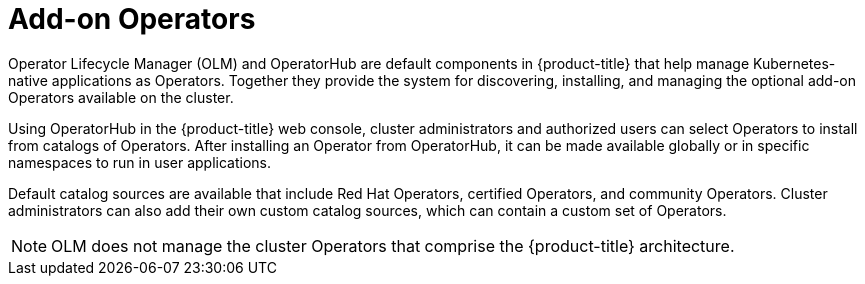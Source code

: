 // Module included in the following assemblies:
//
// * architecture/control-plane.adoc

[id="olm-operators_{context}"]
= Add-on Operators

Operator Lifecycle Manager (OLM) and OperatorHub are default components in {product-title} that help manage Kubernetes-native applications as Operators. Together they provide the system for discovering, installing, and managing the optional add-on Operators available on the cluster.

Using OperatorHub in the {product-title} web console,
ifndef::openshift-dedicated,openshift-rosa,openshift-rosa-hcp[]
cluster administrators
endif::openshift-dedicated,openshift-rosa,openshift-rosa-hcp[]
ifdef::openshift-dedicated,openshift-rosa,openshift-rosa-hcp[]
administrators with the `dedicated-admin` role
endif::openshift-dedicated,openshift-rosa,openshift-rosa-hcp[]
and authorized users can select Operators to install from catalogs of Operators. After installing an Operator from OperatorHub, it can be made available globally or in specific namespaces to run in user applications.

Default catalog sources are available that include Red Hat Operators, certified Operators, and community Operators.
ifndef::openshift-dedicated,openshift-rosa,openshift-rosa-hcp[]
Cluster administrators
endif::openshift-dedicated,openshift-rosa,openshift-rosa-hcp[]
ifdef::openshift-dedicated,openshift-rosa,openshift-rosa-hcp[]
Administrators with the `dedicated-admin` role
endif::openshift-dedicated,openshift-rosa,openshift-rosa-hcp[]
can also add their own custom catalog sources, which can contain a custom set of Operators.

ifdef::openshift-dedicated,openshift-rosa,openshift-rosa-hcp[]
[NOTE]
====
All Operators listed in the Operator Hub marketplace should be available for installation. These Operators are considered customer workloads, and are not monitored by Red Hat Site Reliability Engineering (SRE).
====
endif::openshift-dedicated,openshift-rosa,openshift-rosa-hcp[]

[NOTE]
====
OLM does not manage the cluster Operators that comprise the {product-title} architecture.
====
